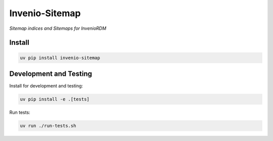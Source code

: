 ..
    Copyright (C) 2025 CERN.
    Copyright (C) 2025 Northwestern University.

    invenio-sitemap is free software; you can redistribute it and/or modify
    it under the terms of the MIT License; see LICENSE file for more details.


=====================
 Invenio-Sitemap
=====================

.. image:: https://img.shields.io/pypi/v/invenio-sitemap.svg
        :target: https://pypi.org/project/invenio-sitemap

.. image:: https://github.com/inveniosoftware/invenio-sitemap/workflows/CI/badge.svg
        :target: https://github.com/inveniosoftware/invenio-sitemap/actions?query=workflow%3ACI

.. image:: https://img.shields.io/github/license/inveniosoftware/invenio-sitemap.svg
        :target: https://github.com/inveniosoftware/invenio-sitemap/blob/master/LICENSE


*Sitemap indices and Sitemaps for InvenioRDM*

Install
=======

.. code-block:: console

    uv pip install invenio-sitemap

Development and Testing
=======================

Install for development and testing:

.. code-block:: console

    uv pip install -e .[tests]

Run tests:

.. code-block:: console

    uv run ./run-tests.sh
